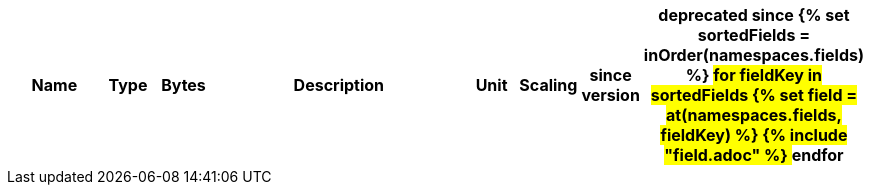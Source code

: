 [cols="2a,1,1,6a,1,1,1,1",options=header]
|===
|Name
|Type
|Bytes
|Description
|Unit
|Scaling
|since version
|deprecated since

{% set sortedFields = inOrder(namespaces.fields) %}
## for fieldKey in sortedFields
{% set field = at(namespaces.fields, fieldKey) %}
{% include "field.adoc" %} 
## endfor

|===

